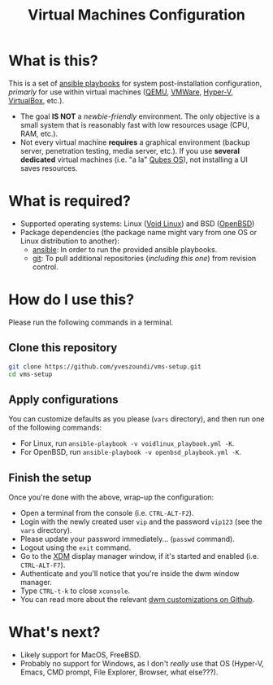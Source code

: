 #+TITLE: Virtual Machines Configuration

* What is this?

This is a set of [[https://docs.ansible.com/ansible/latest/index.html][ansible playbooks]] for system post-installation configuration, /primarly/ for use within virtual machines ([[https://www.qemu.org/][QEMU]], [[https://www.vmware.com/products/workstation-player.html][VMWare]], [[https://docs.microsoft.com/en-us/virtualization/hyper-v-on-windows/about/][Hyper-V]], [[https://www.virtualbox.org/][VirtualBox]], etc.).
- The goal *IS NOT* a /newbie-friendly/ environment. The only objective is a small system that is reasonably fast with low resources usage (CPU, RAM, etc.).
- Not every virtual machine *requires* a graphical environment (backup server, penetration testing, media server, etc.). If you use *several* *dedicated* virtual machines (i.e. "a la" [[https://www.qubes-os.org/intro/][Qubes OS]]), not installing a UI saves resources.

* What is required?

- Supported operating systems: Linux ([[https://voidlinux.org/][Void Linux]]) and BSD ([[https://www.openbsd.org/][OpenBSD]])
- Package dependencies (the package name might vary from one OS or Linux distribution to another):
  - [[https://en.wikipedia.org/wiki/Ansible_(software)][ansible]]: In order to run the provided ansible playbooks.
  - [[https://en.wikipedia.org/wiki/Git][git]]: To pull additional repositories (/including this one/) from revision control.

* How do I use this?

Please run the following commands in a terminal.

** Clone this repository

#+begin_src sh
   git clone https://github.com/yveszoundi/vms-setup.git
   cd vms-setup
#+end_src

** Apply configurations

You can customize defaults as you please (=vars= directory), and then run one of the following commands:
- For Linux, run =ansible-playbook -v voidlinux_playbook.yml -K=.
- For OpenBSD, run =ansible-playbook -v openbsd_playbook.yml -K=.

** Finish the setup

 Once you're done with the above, wrap-up the configuration:
 - Open a terminal from the console (i.e. =CTRL-ALT-F2=).
 - Login with the newly created user =vip= and the password =vip123= (see the =vars= directory).
 - Please update your password immediately... (=passwd= command).
 - Logout using the =exit= command.
 - Go to the [[https://en.wikipedia.org/wiki/XDM_(display_manager)][XDM]] display manager window, if it's started and enabled (i.e. =CTRL-ALT-F7=).
 - Authenticate and you'll notice that you're inside the dwm window manager.
 - Type =CTRL-t-k= to close =xconsole=.
 - You can read more about the relevant [[https://github.com/yveszoundi/dwm-customization][dwm customizations on Github]].

* What's next?

- Likely support for MacOS, FreeBSD.
- Probably no support for Windows, as I don't /really/ use that OS (Hyper-V, Emacs, CMD prompt, File Explorer, Browser, what else???).
